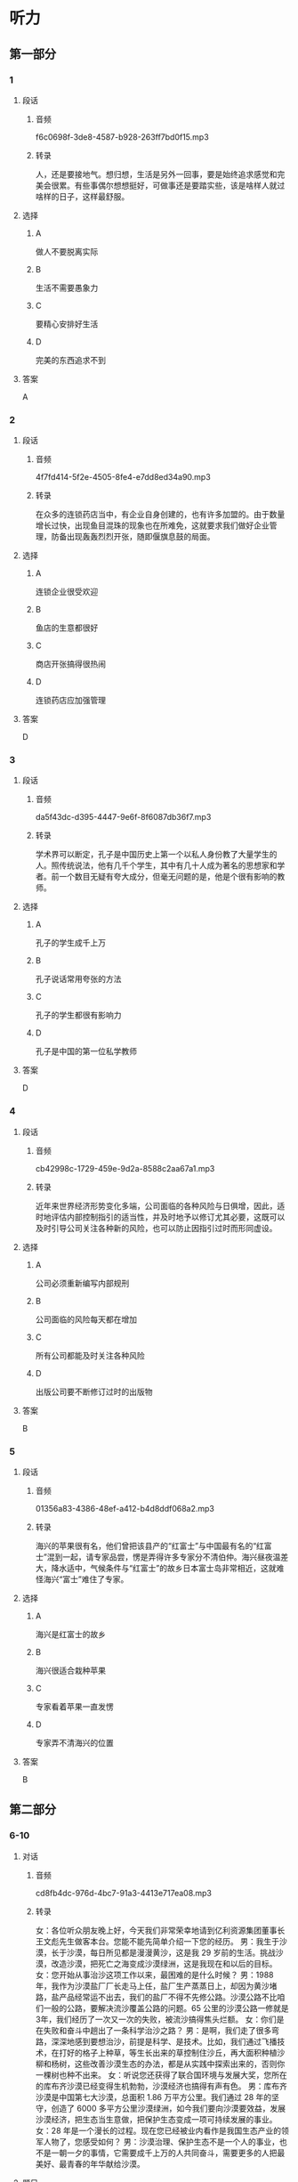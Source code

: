 * 听力
** 第一部分
*** 1
:PROPERTIES:
:ID: 796e58b9-009e-449d-b6f5-2b4c358c59e3
:EXPORT-ID: 6e4af68c-3365-49d9-bfcc-70d2ee989ab7
:END:
**** 段话
***** 音频
f6c0698f-3de8-4587-b928-263ff7bd0f15.mp3
***** 转录
人，还是要接地气。想归想，生活是另外一回事，要是始终追求感觉和完美会很累。有些事偶尔想想挺好，可做事还是要踏实些，该是啥样人就过啥样的日子，这样最舒服。
**** 选择
***** A
做人不要脱离实际
***** B
生活不需要愚象力
***** C
要精心安排好生活
***** D
完美的东西追求不到
**** 答案
A
*** 2
:PROPERTIES:
:ID: 9da339e9-b9c4-40bd-8571-7813a2855591
:EXPORT-ID: 6e4af68c-3365-49d9-bfcc-70d2ee989ab7
:END:
**** 段话
***** 音频
4f7fd414-5f2e-4505-8fe4-e7dd8ed34a90.mp3
***** 转录
在众多的连锁药店当中，有企业自身创建的，也有许多加盟的。由于数量增长过快，出现鱼目混珠的现象也在所难免，这就要求我们做好企业管理，防备出现轰轰烈烈开张，随即偃旗息鼓的局面。
**** 选择
***** A
连锁企业很受欢迎
***** B
鱼店的生意都很好
***** C
商店开张搞得很热闹
***** D
连锁药店应加强管理
**** 答案
D
*** 3
:PROPERTIES:
:ID: ee113a47-42fd-4b56-aac8-b437ecd5e1c0
:EXPORT-ID: 6e4af68c-3365-49d9-bfcc-70d2ee989ab7
:END:
**** 段话
***** 音频
da5f43dc-d395-4447-9e6f-8f6087db36f7.mp3
***** 转录
学术界可以断定，孔子是中国历史上第一个以私人身份教了大量学生的人。照传统说法，他有几千个学生，其中有几十人成为著名的思想家和学者。前一个数目无疑有夸大成分，但毫无问题的是，他是个很有影响的教师。
**** 选择
***** A
孔子的学生成千上万
***** B
孔子说话常用夸张的方法
***** C
孔子的学生都很有影响力
***** D
孔子是中国的第一位私学教师
**** 答案
D
*** 4
:PROPERTIES:
:ID: 60e754d2-191f-4fab-b551-1184b10ecfe6
:EXPORT-ID: 6e4af68c-3365-49d9-bfcc-70d2ee989ab7
:END:
**** 段话
***** 音频
cb42998c-1729-459e-9d2a-8588c2aa67a1.mp3
***** 转录
近年来世界经济形势变化多端，公司面临的各种风险与日俱增，因此，适时地评估内部控制指引的适当性，并及时地予以修订尤其必要，这既可以及时引导公司关注各种新的风险，也可以防止因指引过时而形同虚设。
**** 选择
***** A
公司必须重新编写内部规刑
***** B
公司面临的风险每天都在增加
***** C
所有公司都能及时关注各种风险
***** D
出版公司要不断修订过时的出版物
**** 答案
B
*** 5
:PROPERTIES:
:ID: eb167d15-9c1f-4e79-abae-d6ade311f0f9
:EXPORT-ID: 6e4af68c-3365-49d9-bfcc-70d2ee989ab7
:END:
**** 段话
***** 音频
01356a83-4386-48ef-a412-b4d8ddf068a2.mp3
***** 转录
海兴的苹果很有名，他们曾把该县产的“红富士”与中国最有名的“红富士”混到一起，请专家品尝，愣是弄得许多专家分不清伯仲。海兴昼夜温差大，降水适中，气候条件与“红富士”的故乡日本富士岛非常相近，这就难怪海兴“富士”难住了专家。
**** 选择
***** A
海兴是红富士的故乡
***** B
海兴很适合栽种苹果
***** C
专家看着苹果一直发愣
***** D
专家弄不清海兴的位置
**** 答案
B
** 第二部分
*** 6-10
:PROPERTIES:
:ID: 6da1fc5d-8695-49f6-9151-eebe99f3d092
:EXPORT-ID: 7304a4a2-efe6-4d8e-96dc-e419347c7a56
:END:
**** 对话
***** 音频
cd8fb4dc-976d-4bc7-91a3-4413e717ea08.mp3
***** 转录
女：各位听众朋友晚上好，今天我们非常荣幸地请到亿利资源集团董事长王文彪先生做客本台。您能不能先简单介绍一下您的经历。
男：我生于沙漠，长于沙漠，每日所见都是漫漫黄沙，这是我 29 岁前的生活。挑战沙漠，改造沙漠，把死亡之海变成沙漠绿洲，这是我现在和以后的目标。
女：您开始从事治沙这项工作以来，最困难的是什么时候？
男：1988 年，我作为沙漠盐厂厂长走马上任，盐厂生产蒸蒸日上，却因为黄沙堵路，盐产品经常运不出去，我们的盐厂不得不先修公路。沙漠公路不比咱们一般的公路，要解决流沙覆盖公路的问题。65 公里的沙漠公路一修就是 3年，我们经历了一次又一次的失败，被流沙搞得焦头烂额。
女：你们是在失败和奋斗中趟出了一条科学治沙之路？
男：是啊，我们走了很多弯路，深深地感到要想治沙，前提是科学、是技术。比如，我们通过飞播技术，在打好的格子上种草，等生长出来的草控制住沙丘，再大面积种植沙柳和杨树，这些改善沙漠生态的办法，都是从实践中探索出来的，否则你一棵树也种不出来。
女：听说您还获得了联合国环境与发展大奖，您所在的库布齐沙漠已经变得生机勃勃，沙漠经济也搞得有声有色。
男：库布齐沙漠是中国第七大沙漠，总面积 1.86 万平方公里。我们通过 28 年的坚守，创造了 6000 多平方公里沙漠绿洲，如今我们要向沙漠要效益，发展沙漠经济，把生态当生意做，把保护生态变成一项可持续发展的事业。
女：28 年是一个漫长的过程。现在您已经被业内看作是我国生态产业的领军人物了，您感受如何？
男：沙漠治理、保护生态不是一个人的事业，也不是一朝一夕的事情，它需要成千上万的人共同奋斗，需要更多的人把最美好、最青春的年华献给沙漠。
**** 题目
***** 6
:PROPERTIES:
:ID: 87f551c7-50d8-4954-a98a-1e9fa5702eb0
:END:
****** 问题
******* 音频
8a154032-db30-44e4-a15e-4afcfef5ad34.mp3
******* 转录
男的 29 岁前的生活，下列哪项正确？
****** 选择
******* A
制定治沙目标
******* B
在沙漠中修路
******* C
开始挑战沙演
******* D
生长在沙演中
****** 答案
D
***** 7
:PROPERTIES:
:ID: 5d2fc1a6-7f5f-49be-888c-453813265501
:END:
****** 问题
******* 音频
94a1404e-636c-45e1-b1d0-4177e20124a0.mp3
******* 转录
1988 年发生了什么事情？
****** 选择
******* A
男的当了盐厂的厂长
******* B
沙演公路终于通车了
******* C
发现了沙漠中的盐矿
******* D
土地沙漠化更严重了
****** 答案
A
***** 8
:PROPERTIES:
:ID: ffb6fe7f-e3b2-43bb-ada7-2c116c9417f1
:END:
****** 问题
******* 音频
a789dc13-eeca-4a05-af0d-260796a0c247.mp3
******* 转录
为了在沙漠中种树，人们做了哪些努力？
****** 选择
******* A
不怕失败，努力探索
******* B
大量种树，少量种草
******* C
去国外学习科学技术
******* D
尝试种植不同的树种
****** 答案
A
***** 9
:PROPERTIES:
:ID: 289d20fe-8111-4fd5-b357-522085d62dc1
:END:
****** 问题
******* 音频
648d77f6-0cc4-479e-a468-de7be6cf89af.mp3
******* 转录
关于库布齐沙漠，下列哪项正确？
****** 选择
******* A
是世界有名的沙漠
******* B
正计划搞沙漠经济
******* C
沙漠改造很见成效
******* D
得到联合国的支持
****** 答案
C
***** 10
:PROPERTIES:
:ID: fef7b04f-9f11-40cb-8e2e-ee740ddc9b8a
:END:
****** 问题
******* 音频
8b0e1078-a501-4f5b-8fcc-f5094be3110a.mp3
******* 转录
男的有什么感受？
****** 选择
******* A
 28年一晃就过去了
******* B
保护生态是长期任务
******* C
生态产业缺少领头人
******* D
年轻人应该献身沙漠
****** 答案
B
** 第三部分
*** 11-13
:PROPERTIES:
:ID: 951b0629-2d02-4191-b0ce-84c759d0ce7f
:EXPORT-ID: 7304a4a2-efe6-4d8e-96dc-e419347c7a56
:END:
**** 课文
***** 音频
a07e85de-55b8-4a03-9971-c9a4093f12b8.mp3
***** 转录
中药主要由植物药、动物药和矿物药组成，植物药指植物的根、茎、叶、果，动物药包括动物的内脏、皮、骨、器官等。因植物药占中药的大多数，所以中药也称中草药。
中国是中草药的发源地，目前中国大约有 12000 种药用植物。中药应用理论比较独特，讲究四气五味。四气又称四性，是指药性的寒、热、温、凉。五味指药物的辛、酸、甘、苦、咸。中草药的气、味不同，针对的病症也各异。
中草药的应用形式多种多样，有用药物加水煎熟后去渣留汁而成的汤剂，还有制成了成药的丸剂、膏剂、片剂、冲剂、注射剂等等。很多患者偏爱中成药，认为服用方便，不像汤药，煎制过程太过麻烦。但是从治疗的角度来讲，汤剂却是更好的，因为中医强调个体化治疗，并随时根据病情的变化调整药物的搭配，因此，汤剂更易取得最佳疗效。
**** 题目
***** 11
:PROPERTIES:
:ID: c5e6d29c-6d35-44cd-9922-a2af937a593d
:END:
****** 问题
******* 音频
7d858e73-8ff7-4671-bf5f-3fd07f32bee4.mp3
******* 转录
为什么中药又叫中草药？
****** 选择
******* A
中药是中国生长的植物
******* B
中药是中医才用的草药
******* C
中药中大部分为植物药
******* D
中国可人药的植物最多
****** 答案
C
***** 12
:PROPERTIES:
:ID: 09980683-f88a-48ee-8468-df7631271861
:END:
****** 问题
******* 音频
0238dafa-1d50-46c5-a682-475e4f1320a3.mp3
******* 转录
关于四气五味，可以知道什么？
****** 选择
******* A
四气与四季的气候有关
******* B
中药咖道好疗效也会好
******* C
中草药也讲究烹饪技术
******* D
气、味不同的药治不同的病
****** 答案
D
***** 13
:PROPERTIES:
:ID: e4ecdb0e-855b-45ed-abac-19a28a9290e2
:END:
****** 问题
******* 音频
a6f67d2a-f918-47df-8121-c19ac9b57ecb.mp3
******* 转录
根据这段话，可以知道什么？
****** 选择
******* A
多数患者更喜欢汤剂
******* B
中成药比汤药的疗效好
******* C
中成药更强调个体化治疗
******* D
汤剂可随时针对病人情况调整
****** 答案
D
*** 14-17
:PROPERTIES:
:ID: 610d5b0b-2401-462b-ad73-d987a27083f1
:EXPORT-ID: 7304a4a2-efe6-4d8e-96dc-e419347c7a56
:END:
**** 课文
***** 音频
9cfc3473-3755-4122-947e-dc9bc5cb7f14.mp3
***** 转录
1999 年中国就有了“太空蔬菜”的报道，那时所谓的“太空蔬菜”是指将植物种子搭载飞船飞越太空，重返地球后，再经过农业专家培育种植出的蔬菜。严格来讲，它们仍然是地球上生长的蔬菜。实验的目的是检测种子经过太空失重、缺氧等特殊环境变化后，内部结构是否会发生激变。实验证明，这种种子种出的“太空蔬菜”的维生素含量高于普通蔬菜，对人体有益的微量元素含量也有所提高。
2015 年“太空蔬菜”又一次成为新闻报道的热点。这次所说的“太空蔬菜”与前次提到的不同，是将种子带到太空中，由生活在国际空间站的宇航员在太空微重力环境下种植而成的。它标志着该空间站蔬菜培育试验取得了阶段性的成功，也可看作是载人飞船在前往火星的行程中又迈出了重要一步。
太空种植食材，长期而言，将能很好地解决长途太空旅行无法供给新鲜食物的难题；短期而言，能起到降低成本的作用，因为当前每运送 1 公斤食物到国际空间站，要花费近 14 万元人民币。所以通常运送的都是些高热量并能长期存放的食品，新鲜食物尤其是蔬菜水果非常有限。
**** 题目
***** 14
:PROPERTIES:
:ID: a6e0404d-4dda-4755-a7be-9366101fbf65
:END:
****** 问题
******* 音频
e50f02ea-62aa-4fa9-bf55-200c08ba1468.mp3
******* 转录
1999 年“太空蔬菜”的概念是什么？
****** 选择
******* A
种子曾到太空一游
******* B
农业专家去过太空
******* C
从太空带回的茶菜
******* D
在太空生长的蔬菜
****** 答案
A
***** 15
:PROPERTIES:
:ID: 23e284af-ef29-4e26-90ef-3b6fb69ca944
:END:
****** 问题
******* 音频
7e78edb8-369c-4c83-a9c1-e7f6b0659f60.mp3
******* 转录
把种子带上太空的目的是什么？
****** 选择
******* A
增加蔬菜维生素含量
******* B
改变蔬菜的营养成分
******* C
促使种子内部结构发生变化
******* D
观察特殊环境对种孔的影响
****** 答案
D
***** 16
:PROPERTIES:
:ID: ceec5640-045e-46d6-81e4-95d3618774a1
:END:
****** 问题
******* 音频
2053464f-495f-4f3f-990a-aa64ffd9bf22.mp3
******* 转录
2015 年“太空蔬菜”的概念是什么？
****** 选择
******* A
种子是在太空培育的
******* B
宇航员在太空种植的
******* C
在模拟太空环境下种的
******* D
飞船前往火星途中种的
****** 答案
B
***** 17
:PROPERTIES:
:ID: 01cfaecd-14da-4e57-8961-184b1e352437
:END:
****** 问题
******* 音频
90b4417b-8e4f-45ee-a6ed-156ad31b994e.mp3
******* 转录
根据这段话，可以知道什么？
****** 选择
******* A
每株太空蔬菜都很贵
******* B
飞船带食物成本很高
******* C
-飞船食品供应品种很丰富
******* D
带种子会增加飞船的负担
****** 答案
B
* 阅读
** 第一部分
*** 18
**** 句子
***** A
我不喜欢父亲为自己安排的生活。
***** B
一道亮光划破了夜空，准是一颗流星坠落到了地球上。
***** C
峰峦叠嶂之间，依山傍水之处，蜀立着一幢幢古朴雄奇的土楼。
***** D
大多数种孔植物茎的外形为圆柱形，也有少数植物的茎有其他形状。
**** 答案
*** 19
**** 句子
***** A
如果饮食毫无节制，就容易生病。
***** B
那条凹凸不平的小路上，布满了来来往往行人的脚印。
***** C
一只小鸣在空中玩耍，忽而垂直下落，忽而盘旋而上，真是美极了！
***** D
他建议公司的企业文化有待进一步深化，并建议公司搞好环境卫生。
**** 答案
*** 20
**** 句子
***** A
医生这个伟大的职业，可以让病人从病痛中走出来。
***** B
进了校门，绕过圆形花坛，穿过笔直的水泥路，就是教学楼。
***** C
我希望每个孩子都像一粒种孔，扎根在肥沃的土壤中，生根、发芽、结果。
***** D
春天来了，柳树吐出点点嫩芽，像是摇着又细又长的大辩子欢迎春的到来。
**** 答案
** 第二部分
*** 21
**** 段话
[[gap]]体操运动员是需要时间的，短则七八年，长则十几年，同时还要[[gap]]“训练的科学性，要练好基本功，不能求成心切。可有的教练[[gap]]加大训练强度、难度，拔苗助长，结果只能毁苗
**** 选择
***** A
****** 1
培养
****** 2
讲究
****** 3
一味
***** B
****** 1
培育
****** 2
要求
****** 3
一直
***** C
****** 1
发展
****** 2
提倡
****** 3
宁愿
***** D
****** 1
训练
****** 2
依照
****** 3
执着
**** 答案
*** 22
**** 段话
人们常说：“一年之计在于春。”[[gap]]现实生活中，我们有的人[[gap]]缺乏一种与春天气息[[gap]]的朝气蓬勃、奋发进取、只争朝夕的热情，结果[[gap]]了大好春光，真的有些可惜呀！
**** 选择
***** A
****** 1
果真
****** 2
竟然
****** 3
相协调
****** 4
失去
***** B
****** 1
居然
****** 2
较为
****** 3
相联系
****** 4
浪费
***** C
****** 1
随即
****** 2
果然
****** 3
相配合
****** 4
放任
***** D
****** 1
然而
****** 2
往往
****** 3
相适应
****** 4
辜负
**** 答案
*** 23
**** 段话
[[gap]]就到春节了。今年的冬天特别冷，地面一直[[gap]]着厚厚的冰，树枝光秃秃的。外面行人稀少，车子[[gap]]地来往。太阳依然一如既往地照耀着我们，天空依然蔚蓁，白云依然在[[gap]]。而我，依然喜欢这里。
**** 选择
***** A
****** 1
瞧间
****** 2
冻
****** 3
缓慢
****** 4
徘徊
***** B
****** 1
转眼
****** 2
积
****** 3
单调
****** 4
漂浮
***** C
****** 1
剧那
****** 2
留
****** 3
疲倦
****** 4
游荡
***** D
****** 1
立刻
****** 2
有
****** 3
枯燥
****** 4
行走
**** 答案

